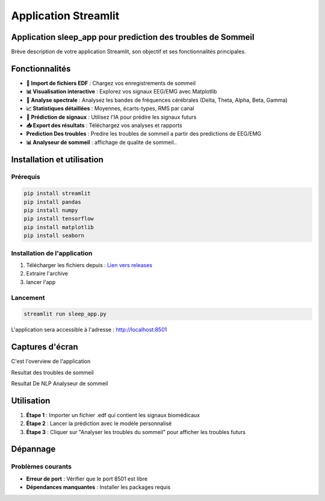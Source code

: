 Application Streamlit
====================

Application sleep_app pour prediction des troubles de Sommeil
----------------------------------------------------------------

Brève description de votre application Streamlit, son objectif et ses fonctionnalités principales.

Fonctionnalités
---------------

* **📁 Import de fichiers EDF** : Chargez vos enregistrements de sommeil
* **📊 Visualisation interactive** : Explorez vos signaux EEG/EMG avec Matplotlib
* **🌊 Analyse spectrale** : Analysez les bandes de fréquences cérébrales (Delta, Theta, Alpha, Beta, Gamma)
* **📈 Statistiques détaillées** :  Moyennes, écarts-types, RMS par canal
* **🔮 Prédiction de signaux** : Utilisez l'IA pour prédire les signaux futurs
* **📥 Export des résultats** : Téléchargez vos analyses et rapports
* **Prediction Des troubles** :  Predire les troubles de sommeil a partir des predictions de EEG/EMG
* **📊 Analyseur de sommeil** : affichage de qualite de sommeil..
Installation et utilisation
----------------------------

Prérequis
~~~~~~~~~

.. code-block:: bash

   pip install streamlit
   pip install pandas  
   pip install numpy  
   pip install tensorflow
   pip install matplotlib
   pip install seaborn 

Installation de l'application
~~~~~~~~~~~~~~~~~~~~~~~~~

1. Télécharger les fichiers depuis : `Lien vers releases <https://github.com/votre-repo/releases>`_
2. Extraire l'archive
3. lancer l'app 

Lancement
~~~~~~~~~~~~~~~~~~~~~~~~~
.. code-block:: bash

   streamlit run sleep_app.py

L'application sera accessible à l'adresse : http://localhost:8501

Captures d'écran
----------------
.. Note::
C'est l'overview de l'application

.. image:: _static/images/interface.png
   :alt: Interface principale
   :width: 600px

.. Note::
Resultat des troubles de sommeil

.. image:: _static/images/resultat.png
   :alt: Résultats de l'analyse
   :width: 600px

.. Note::
Resultat De NLP Analyseur de sommeil

.. image:: _static/images/res1.png
   :alt: Résultats de l'analyse
   :width: 600px

.. image:: _static/images/res2.png
   :alt: Résultats de l'analyse
   :width: 600px

.. image:: _static/images/res3.png
   :alt: Résultats de l'analyse
   :width: 600px
   
.. image:: _static/images/res4.png
   :alt: Résultats de l'analyse
   :width: 600px
Utilisation
-----------

1. **Étape 1** : Importer un fichier .edf qui contient les signaux biomédicaux
2. **Étape 2** : Lancer la prédiction avec le modèle personnalisé
3. **Étape 3** : Cliquer sur "Analyser les troubles du sommeil" pour afficher les troubles futurs


Dépannage
---------

Problèmes courants
~~~~~~~~~~~~~~~~~

* **Erreur de port** : Vérifier que le port 8501 est libre
* **Dépendances manquantes** : Installer les packages requis

